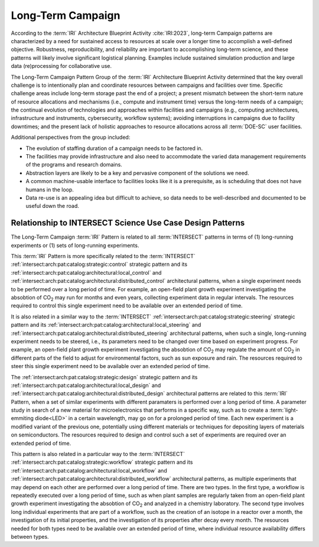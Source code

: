 .. _intersect:arch:iri:patterns:long:

Long-Term Campaign
------------------

According to the :term:`IRI` Architecture Blueprint Activity :cite:`IRI:2023`,
long-term Campaign patterns are characterized by a need for sustained access
to resources at scale over a longer time to accomplish a well-defined
objective. Robustness, reproducibility, and reliability are important to
accomplishing long-term science, and these patterns will likely involve
significant logistical planning. Examples include sustained simulation
production and large data (re)processing for collaborative use.

The Long-Term Campaign Pattern Group of the :term:`IRI` Architecture Blueprint
Activity determined that the key overall challenge is to intentionally plan and
coordinate resources between campaigns and facilities over time. Specific
challenge areas include long-term storage past the end of a project; a present
mismatch between the short-term nature of resource allocations and mechanisms
(i.e., compute and instrument time) versus the long-term needs of a campaign;
the continual evolution of technologies and approaches within facilities and
campaigns (e.g., computing architectures, infrastructure and instruments,
cybersecurity, workflow systems); avoiding interruptions in campaigns due to
facility downtimes; and the present lack of holistic approaches to resource 
allocations across all :term:`DOE-SC` user facilities.

Additional perspectives from the group included:

- The evolution of staffing duration of a campaign needs to be factored in.

- The facilities may provide infrastructure and also need to accommodate the
  varied data management requirements of the programs and research domains.

- Abstraction layers are likely to be a key and pervasive component of the
  solutions we need.

- A common machine-usable interface to facilities looks like it is a
  prerequisite, as is scheduling that does not have humans in the loop.

- Data re-use is an appealing idea but difficult to achieve, so data needs to
  be well-described and documented to be useful down the road.

Relationship to INTERSECT Science Use Case Design Patterns
^^^^^^^^^^^^^^^^^^^^^^^^^^^^^^^^^^^^^^^^^^^^^^^^^^^^^^^^^^

The Long-Term Campaign :term:`IRI` Pattern is related to all :term:`INTERSECT`
patterns in terms of (1) long-running experiments or (1) sets of long-running
experiments.

This :term:`IRI` Pattern is more specifically related to the :term:`INTERSECT`
:ref:`intersect:arch:pat:catalog:strategic:control` strategic pattern and its
:ref:`intersect:arch:pat:catalog:architectural:local_control` and
:ref:`intersect:arch:pat:catalog:architectural:distributed_control`
architectural patterns, when a single experiment needs to be performed over a
long period of time. For example, an open-field plant growth experiment
investigating the absobtion of CO\ :sub:`2` may run for months and even years,
collecting experiment data in regular intervals. The resources required to
control this single experiment need to be available over an extended period
of time.

It is also related in a similar way to the :term:`INTERSECT`
:ref:`intersect:arch:pat:catalog:strategic:steering` strategic pattern and its
:ref:`intersect:arch:pat:catalog:architectural:local_steering` and
:ref:`intersect:arch:pat:catalog:architectural:distributed_steering`
architectural patterns, when such a single, long-running experiment needs to be
steered, i.e., its parameters need to be changed over time based on experiment
progress. For example, an open-field plant growth experiment investigating the
absobtion of CO\ :sub:`2` may regulate the amount of CO\ :sub:`2` in different
parts of the field to adjust for environmental factors, such as sun exposure
and rain. The resources required to steer this single experiment need to be
available over an extended period of time.

The :ref:`intersect:arch:pat:catalog:strategic:design` strategic pattern and
its :ref:`intersect:arch:pat:catalog:architectural:local_design` and
:ref:`intersect:arch:pat:catalog:architectural:distributed_design`
architectural patterns are related to this :term:`IRI` Pattern, when a set of
similar experiments with different paramaters is performed over a long period
of time. A parameter study in search of a new material for microelectronics
that performs in a specific way, such as to create a
:term:`light-emmiting diode<LED>` in a certain wavelength, may go on for a
prolonged period of time. Each new experiment is a modified variant of the
previous one, potentially using different materials or techniques for
depositing layers of materials on semiconductors. The resources required to
design and control such a set of experiments are required over an extended
period of time.

This pattern is also related in a particular way to the :term:`INTERSECT`
:ref:`intersect:arch:pat:catalog:strategic:workflow` strategic pattern and its
:ref:`intersect:arch:pat:catalog:architectural:local_workflow` and
:ref:`intersect:arch:pat:catalog:architectural:distributed_workflow`
architectural patterns, as multiple experiments that may depend on each other
are performed over a long period of time.  There are two types. In the first
type, a workflow is repeatedly executed over a long period of time, such as
when plant samples are regularly taken from an open-field plant growth
experiment investigating the absobtion of CO\ :sub:`2` and analyzed in a
chemistry laboratory. The second type involves long individual experiments
that are part of a workflow, such as the creation of an isotope in a reactor
over a month, the investigation of its initial properties, and the
investigation of its properties after decay every month. The resources
needed for both types need to be available over an extended period of time,
where individual resource availability differs between types.
